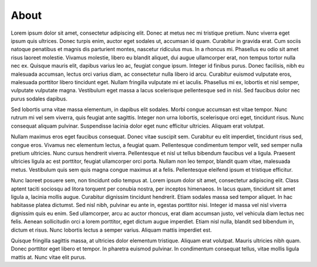 About
=====

Lorem ipsum dolor sit amet, consectetur adipiscing elit. Donec at metus nec mi tristique pretium. Nunc viverra eget ipsum quis ultrices. Donec turpis enim, auctor eget sodales ut, accumsan id quam. Curabitur in gravida erat. Cum sociis natoque penatibus et magnis dis parturient montes, nascetur ridiculus mus. In a rhoncus mi. Phasellus eu odio sit amet risus laoreet molestie. Vivamus molestie, libero eu blandit aliquet, dui augue ullamcorper erat, non tempus tortor nulla nec ex. Quisque mauris elit, dapibus varius leo ac, feugiat congue ipsum. Integer id finibus purus. Donec facilisis, nibh eu malesuada accumsan, lectus orci varius diam, ac consectetur nulla libero id arcu. Curabitur euismod vulputate eros, malesuada porttitor libero tincidunt eget. Nullam fringilla vulputate mi et iaculis. Phasellus mi ex, lobortis et nisl semper, vulputate vulputate magna. Vestibulum eget massa a lacus scelerisque pellentesque sed in nisl. Sed faucibus dolor nec purus sodales dapibus.

Sed lobortis urna vitae massa elementum, in dapibus elit sodales. Morbi congue accumsan est vitae tempor. Nunc rutrum mi vel sem viverra, quis feugiat ante sagittis. Integer non urna lobortis, scelerisque orci eget, tincidunt risus. Nunc consequat aliquam pulvinar. Suspendisse lacinia dolor eget nunc efficitur ultricies. Aliquam erat volutpat.

Nullam maximus eros eget faucibus consequat. Donec vitae suscipit sem. Curabitur eu elit imperdiet, tincidunt risus sed, congue eros. Vivamus nec elementum lectus, a feugiat quam. Pellentesque condimentum tempor velit, sed semper nulla pretium ultricies. Nunc cursus hendrerit viverra. Pellentesque et nisl ut tellus bibendum faucibus vel a ligula. Praesent ultricies ligula ac est porttitor, feugiat ullamcorper orci porta. Nullam non leo tempor, blandit quam vitae, malesuada metus. Vestibulum quis sem quis magna congue maximus at a felis. Pellentesque eleifend ipsum et tristique efficitur.

Nunc laoreet posuere sem, non tincidunt odio tempus at. Lorem ipsum dolor sit amet, consectetur adipiscing elit. Class aptent taciti sociosqu ad litora torquent per conubia nostra, per inceptos himenaeos. In lacus quam, tincidunt sit amet ligula a, lacinia mollis augue. Curabitur dignissim tincidunt hendrerit. Etiam sodales massa sed tempor aliquet. In hac habitasse platea dictumst. Sed nisl nibh, pulvinar eu ante in, egestas porttitor nisi. Integer id massa vel nisl viverra dignissim quis eu enim. Sed ullamcorper, arcu ac auctor rhoncus, erat diam accumsan justo, vel vehicula diam lectus nec felis. Aenean sollicitudin orci a lorem porttitor, eget dictum augue imperdiet. Etiam nisl nulla, blandit sed bibendum in, dictum et risus. Nunc lobortis lectus a semper varius. Aliquam mattis imperdiet est.

Quisque fringilla sagittis massa, at ultricies dolor elementum tristique. Aliquam erat volutpat. Mauris ultricies nibh quam. Donec porttitor eget libero et tempor. In pharetra euismod pulvinar. In condimentum consequat tellus, vitae mollis ligula mattis at. Nunc vitae elit purus.